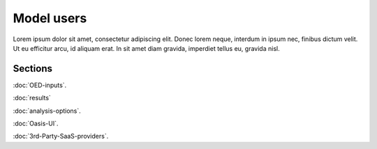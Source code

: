 Model users
===========

Lorem ipsum dolor sit amet, consectetur adipiscing elit. Donec 
lorem neque, interdum in ipsum nec, finibus dictum velit. Ut eu 
efficitur arcu, id aliquam erat. In sit amet diam gravida, imperdiet 
tellus eu, gravida nisl.

Sections
--------

:doc:`OED-inputs`.

:doc:`results`

:doc:`analysis-options`.

:doc:`Oasis-UI`.

:doc:`3rd-Party-SaaS-providers`.
